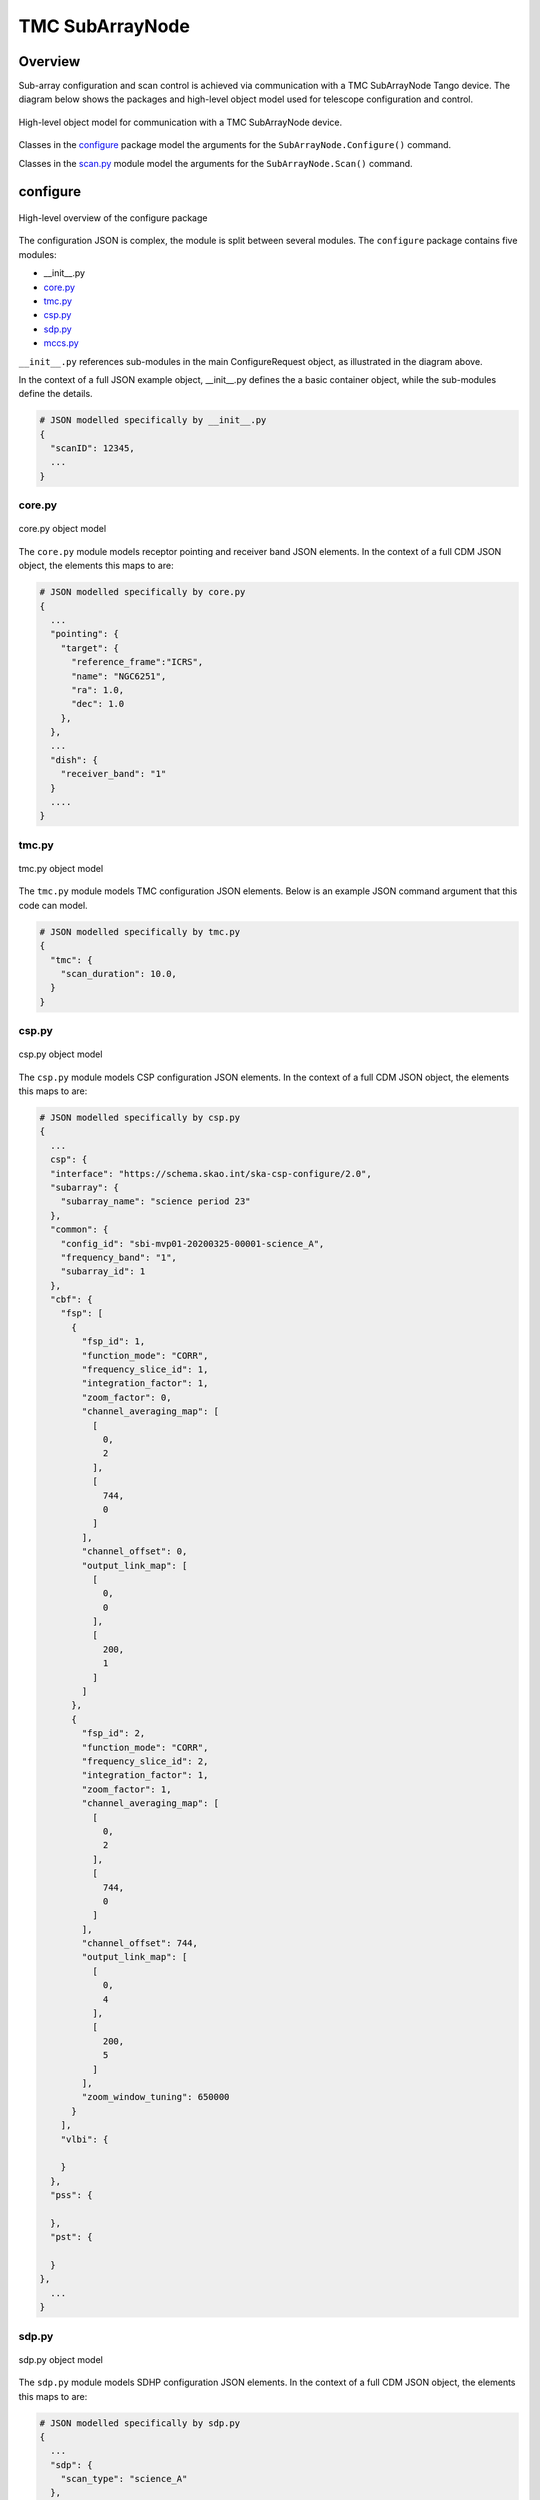 .. _`SubArrayNode commands`:

================
TMC SubArrayNode
================

Overview
========

Sub-array configuration and scan control is achieved via communication with a
TMC SubArrayNode Tango device. The diagram below shows the packages and
high-level object model used for telescope configuration and control.

.. figure:: subarraynode.png
   :align: center
   :alt: High-level overview of SubArrayNode packages and classes

   High-level object model for communication with a TMC SubArrayNode device.

Classes in the `configure`_ package model the arguments for the
``SubArrayNode.Configure()`` command.

Classes in the `scan.py`_ module model the arguments for the
``SubArrayNode.Scan()`` command.

configure
=========

.. figure:: init.png
   :align: center
   :alt: Overview of the configure package

   High-level overview of the configure package

The configuration JSON is complex, the module is split between several
modules. The ``configure`` package contains five modules:

* __init__.py
* `core.py`_
* `tmc.py`_
* `csp.py`_
* `sdp.py`_
* `mccs.py`_

``__init__.py`` references sub-modules in the main ConfigureRequest object, as
illustrated in the diagram above.

In the context of a full JSON example object, __init__.py defines the a basic
container object, while the sub-modules define the details.

.. code::

  # JSON modelled specifically by __init__.py
  {
    "scanID": 12345,
    ...
  }




core.py
-------

.. figure:: core.png
   :align: center
   :alt: core.py object model

   core.py object model

The ``core.py`` module models receptor pointing and receiver band JSON
elements. In the context of a full CDM JSON object, the elements this maps to
are:

.. code::

  # JSON modelled specifically by core.py
  {
    ...
    "pointing": {
      "target": {
        "reference_frame":"ICRS",
        "name": "NGC6251",
        "ra": 1.0,
        "dec": 1.0
      },
    },
    ...
    "dish": {
      "receiver_band": "1"
    }
    ....
  }


tmc.py
------

.. figure:: tmc.png
   :align: center
   :alt: tmc.py object model

   tmc.py object model

The ``tmc.py`` module models TMC configuration JSON elements. Below is an
example JSON command argument that this code can model.

.. code::

  # JSON modelled specifically by tmc.py
  {
    "tmc": {
      "scan_duration": 10.0,
    }
  }


csp.py
------

.. figure:: csp.png
   :align: center
   :alt: csp.py object model

   csp.py object model

The ``csp.py`` module models CSP configuration JSON elements. In the context
of a full CDM JSON object, the elements this maps to are:

.. code::

  # JSON modelled specifically by csp.py
  {
    ...
    csp": {
    "interface": "https://schema.skao.int/ska-csp-configure/2.0",
    "subarray": {
      "subarray_name": "science period 23"
    },
    "common": {
      "config_id": "sbi-mvp01-20200325-00001-science_A",
      "frequency_band": "1",
      "subarray_id": 1
    },
    "cbf": {
      "fsp": [
        {
          "fsp_id": 1,
          "function_mode": "CORR",
          "frequency_slice_id": 1,
          "integration_factor": 1,
          "zoom_factor": 0,
          "channel_averaging_map": [
            [
              0,
              2
            ],
            [
              744,
              0
            ]
          ],
          "channel_offset": 0,
          "output_link_map": [
            [
              0,
              0
            ],
            [
              200,
              1
            ]
          ]
        },
        {
          "fsp_id": 2,
          "function_mode": "CORR",
          "frequency_slice_id": 2,
          "integration_factor": 1,
          "zoom_factor": 1,
          "channel_averaging_map": [
            [
              0,
              2
            ],
            [
              744,
              0
            ]
          ],
          "channel_offset": 744,
          "output_link_map": [
            [
              0,
              4
            ],
            [
              200,
              5
            ]
          ],
          "zoom_window_tuning": 650000
        }
      ],
      "vlbi": {

      }
    },
    "pss": {

    },
    "pst": {

    }
  },
    ...
  }


sdp.py
------

.. figure:: sdp.png
   :align: center
   :alt: sdp.py object model

   sdp.py object model

The ``sdp.py`` module models SDHP configuration JSON elements. In the context
of a full CDM JSON object, the elements this maps to are:

.. code::

  # JSON modelled specifically by sdp.py
  {
    ...
    "sdp": {
      "scan_type": "science_A"
    },
    ...
  }


mccs.py
-------

.. figure:: mccs.png
   :align: center
   :alt: mccs.py object model

   mccs.py object model

The ``mccs.py`` module models MCCS configuration JSON elements. In the context
of a full CDM JSON object, the elements this maps to are:

.. code::

  # JSON modelled specifically by mccs.py
  {
    "mccs": {
        "stations": [
          {
            "station_id": 1
          },
          {
            "station_id": 2
          }
        ],
        "subarray_beams": [
          {
            "subarray_beam_id": 1,
            "station_ids": [1, 2],
            "update_rate": 0,
            "channels": [
              [0, 8, 1, 1],
              [8, 8, 2, 1],
              [24, 16, 2, 1]
            ],
            "antenna_weights": [1, 1, 1],
            "phase_centre": [0, 0],
            "target": {
              "system": "HORIZON",
              "name": "DriftScan",
              "az": 180,
              "el": 45
            }
          }
        ]
     }
  }


assigned_resources.py
=====================

.. figure:: assignedresources.png
   :align: center
   :alt: assigned_resources.py object model

   assigned_resources.py object model

The ``assigned_resources.py`` module describes which resources have been assigned to the sub-array.

Examples below depict a populated sub-array and an empty one:

.. code:: JSON

    {
        "interface": "https://schema.skao.int/ska-low-tmc-assignedresources/2.0",
        "mccs": {
            "subarray_beam_ids": [1],
            "station_ids": [[1,2]],
            "channel_blocks": [3]
        }
    }

.. code:: JSON

    {
        "interface": "https://schema.skao.int/ska-low-tmc-assignedresources/2.0",
        "mccs": {
            "subarray_beam_ids": [],
            "station_ids": [],
            "channel_blocks": []
        }
    }

scan.py
=======

.. figure:: scan.png
   :align: center
   :alt: scan.py object model

   scan.py object model

The ``scan.py`` module models the argument for the ``SubArrayNode.scan()`` command.
Below is an example JSON command argument that this code can model.

.. code-block:: JSON

  {
    "interface": "https://schema.skao.int/ska-tmc-scan/2.1",
    "transaction_id": "txn-12345",
    "scan_id": 2
  }


Example configuration JSON for MID
==================================

.. code-block:: JSON

  {
  "interface": "https://schema.skao.int/ska-tmc-configure/2.1",
  "transaction_id": "txn-....-00001",
  "pointing": {
    "target": {
      "reference_frame": "ICRS",
      "target_name": "Polaris Australis",
      "ra": "21:08:47.92",
      "dec": "-88:57:22.9"
    }
  },
  "dish": {
    "receiver_band": "1"
  },
  "csp": {
    "interface": "https://schema.skao.int/ska-csp-configure/2.0",
    "subarray": {
      "subarray_name": "science period 23"
    },
    "common": {
      "config_id": "sbi-mvp01-20200325-00001-science_A",
      "frequency_band": "1",
      "subarray_id": 1
    },
    "cbf": {
      "fsp": [
        {
          "fsp_id": 1,
          "function_mode": "CORR",
          "frequency_slice_id": 1,
          "integration_factor": 1,
          "zoom_factor": 0,
          "channel_averaging_map": [
            [
              0,
              2
            ],
            [
              744,
              0
            ]
          ],
          "channel_offset": 0,
          "output_link_map": [
            [
              0,
              0
            ],
            [
              200,
              1
            ]
          ]
        },
        {
          "fsp_id": 2,
          "function_mode": "CORR",
          "frequency_slice_id": 2,
          "integration_factor": 1,
          "zoom_factor": 1,
          "channel_averaging_map": [
            [
              0,
              2
            ],
            [
              744,
              0
            ]
          ],
          "channel_offset": 744,
          "output_link_map": [
            [
              0,
              4
            ],
            [
              200,
              5
            ]
          ],
          "zoom_window_tuning": 650000
        }
      ],
      "vlbi": {

      }
    },
    "pss": {

    },
    "pst": {

    }
  },
  "sdp": {
    "interface": "https://schema.skao.int/ska-sdp-configure/0.4",
    "scan_type": "science_A"
  },
  "tmc": {
    "scan_duration": 10.0
  }
}

Example configuration JSON for LOW
==================================

.. code-block:: JSON

    {
      "interface": "https://schema.skao.int/ska-low-tmc-configure/2.0",
      "mccs": {
        "stations":[
          {
            "station_id": 1
          },
          {
            "station_id":2
          }
        ],
        "subarray_beams": [
          {
            "subarray_beam_id": 1,
            "station_ids": [1, 2],
            "update_rate": 0.0,
            "channels": [
              [0,8,1,1],
              [8,8,2,1],
              [24,16,2,1]
            ],
            "antenna_weights": [1.0, 1.0, 1.0],
            "phase_centre": [0.0, 0.0],
            "target": {
              "system": "HORIZON",
              "name": "DriftScan",
              "az": 180.0,
              "el": 45.0
            }
          }
        ]
      },
      "tmc": {
        "scan_duration": 10.0
      }
    }

